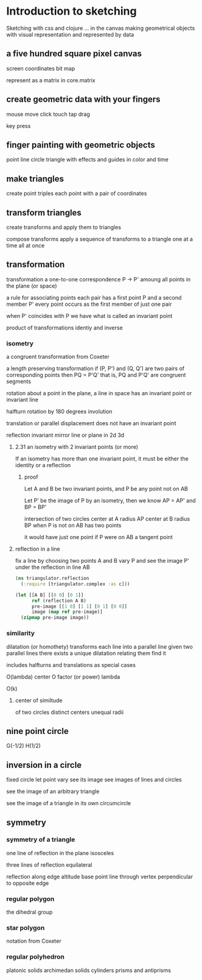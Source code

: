 * Introduction to sketching
  Sketching with css and clojure ... in the canvas
  making geometrical objects
  with visual representation and
  represented by data
  
** a five hundred square pixel canvas
   screen coordinates
   bit map

   represent as a matrix in core.matrix
   
** create geometric data with your fingers
   mouse move click
   touch tap drag

   key press
   
** finger painting with geometric objects
   point line circle triangle
   with effects and guides
   in color and time
   
** make triangles
   create point triples
   each point with a pair of coordinates

** transform triangles
   create transforms and
   apply them to triangles

   compose transforms
   apply a sequence of transforms to a triangle
   one at a time
   all at once
   
** transformation
   transformation
   a one-to-one correspondence
   P -> P'
   amoung all points in the plane (or space)

   a rule for associating points
   each pair has a first point P and a second member P'
   every point occurs as the first member of just one pair

   when P' coincides with P we have what is called an invariant point

   product of transformations
   identiy and inverse

*** isometry
    a congruent transformation
    from Coxeter
    
    a length preserving transformation
    if (P, P') and (Q, Q') are two pairs of corresponding points then
    PQ = P'Q'
    that is, PQ and P'Q' are congruent segments

    rotation
    about a point in the plane, a line in space
    has an invariant point or invariant line

    halfturn
    rotation by 180 degrees
    involution
   
    translation
    or parallel displacement
    does not have an invariant point

    reflection
    invariant mirror line or plane in 2d 3d
   
**** 2.31 an isometry with 2 invariant points (or more)
     If an isometry has more than one invariant point, it must be
     either the identity or a reflection

***** proof
      Let A and B be two invariant points, and P be any point not on AB

      Let P' be the image of P by an isometry, then we know
      AP = AP' and BP = BP'

      intersection of two circles
      center at A radius AP
      center at B radius BP
      when P is not on AB
      has two points

      it would have just one point if P were on AB
      a tangent point
      
**** reflection in a line
    fix a line by choosing two points A and B
    vary P and see the image P' under
    the reflection in line AB

    #+BEGIN_SRC clojure
      (ns triangulator.reflection
        (:require [triangulator.complex :as c]))
      
      (let [[A B] [[0 0] [0 1]]
            ref (reflection A B)
            pre-image [[1 0] [1 1] [0 1] [0 0]]
            image (map ref pre-image)]
        (zipmap pre-image image))
    #+END_SRC

*** similarity
    dilatation (or homothety)
    transforms each line into a parallel line
    given two parallel lines 
    there exists a unique dilatation relating them
    find it

    includes halfturns and translations as special cases

    O(lambda)
    center O
    factor (or power) lambda 

    O(k)

**** center of similtude
     of two circles
     distinct centers
     unequal radii
     
** nine point circle
   G(-1/2)
   H(1/2)
   
** inversion in a circle
   fixed circle
   let point vary
   see its image
   see images of lines and circles

   see the image of an arbitrary triangle

   see the image of a triangle
   in its own circumcircle
   
** symmetry
*** symmetry of a triangle
    one line of reflection in the plane
    isosceles

    three lines of reflection
    equilateral

    reflection along edge
    altitude base point
    line through vertex
    perpendicular to opposite edge

*** regular polygon
    the dihedral group
*** star polygon
    notation from Coxeter
    
*** regular polyhedron
    platonic solids
    archimedan solids
    cylinders prisms and antiprisms
    
